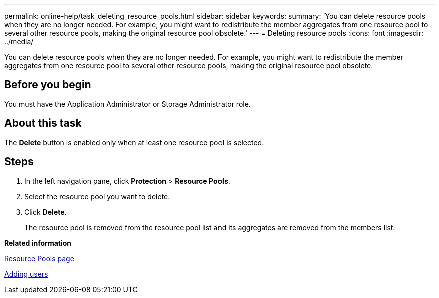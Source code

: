 ---
permalink: online-help/task_deleting_resource_pools.html
sidebar: sidebar
keywords: 
summary: 'You can delete resource pools when they are no longer needed. For example, you might want to redistribute the member aggregates from one resource pool to several other resource pools, making the original resource pool obsolete.'
---
= Deleting resource pools
:icons: font
:imagesdir: ../media/

[.lead]
You can delete resource pools when they are no longer needed. For example, you might want to redistribute the member aggregates from one resource pool to several other resource pools, making the original resource pool obsolete.

== Before you begin

You must have the Application Administrator or Storage Administrator role.

== About this task

The *Delete* button is enabled only when at least one resource pool is selected.

== Steps

. In the left navigation pane, click *Protection* > *Resource Pools*.
. Select the resource pool you want to delete.
. Click *Delete*.
+
The resource pool is removed from the resource pool list and its aggregates are removed from the members list.

*Related information*

xref:reference_resource_pools_page.adoc[Resource Pools page]

xref:task_adding_users.adoc[Adding users]
